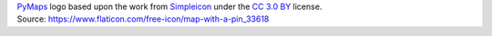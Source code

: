 | `PyMaps <https://github.com/rafpyprog/pymaps>`_ logo based upon the work from `Simpleicon <http://www.simpleicon.com/>`_ under the `CC 3.0 BY <https://creativecommons.org/licenses/by/3.0>`_ license.  
| Source: https://www.flaticon.com/free-icon/map-with-a-pin_33618

